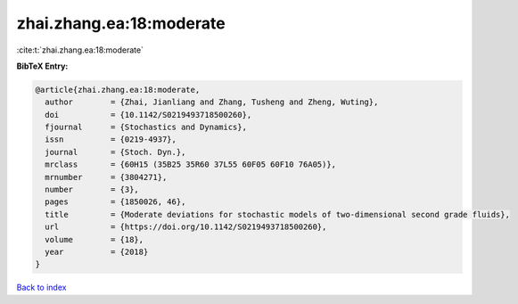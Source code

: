 zhai.zhang.ea:18:moderate
=========================

:cite:t:`zhai.zhang.ea:18:moderate`

**BibTeX Entry:**

.. code-block:: bibtex

   @article{zhai.zhang.ea:18:moderate,
     author        = {Zhai, Jianliang and Zhang, Tusheng and Zheng, Wuting},
     doi           = {10.1142/S0219493718500260},
     fjournal      = {Stochastics and Dynamics},
     issn          = {0219-4937},
     journal       = {Stoch. Dyn.},
     mrclass       = {60H15 (35B25 35R60 37L55 60F05 60F10 76A05)},
     mrnumber      = {3804271},
     number        = {3},
     pages         = {1850026, 46},
     title         = {Moderate deviations for stochastic models of two-dimensional second grade fluids},
     url           = {https://doi.org/10.1142/S0219493718500260},
     volume        = {18},
     year          = {2018}
   }

`Back to index <../By-Cite-Keys.html>`_
